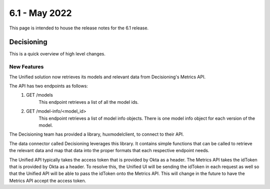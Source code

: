 ==============
6.1 - May 2022
==============

This page is intended to house the release notes for the 6.1 release.

Decisioning
============

This is a quick overview of high level changes.

New Features
-------------

The Unified solution now retrieves its models and relevant data from Decisioning's Metrics API.

The API has two endpoints as follows:
    1. GET /models
        This endpoint retrieves a list of all the model ids.
    2. GET /model-info/<model_id>
        This endpoint retrieves a list of model info objects. There is one model info object for
        each version of the model.

The Decisioning team has provided a library, huxmodelclient, to connect to their API.

The data connector called Decisioning leverages this library. It contains simple functions
that can be called to retrieve the relevant data and map that data into the proper formats
that each respective endpoint needs.

The Unified API typically takes the access token that is provided by Okta as a header. The
Metrics API takes the idToken that is provided by Okta as a header. To resolve this, the Unified
UI will be sending the idToken in each request as well so that the Unified API will be able to
pass the idToken onto the Metrics API. This will change in the future to have the Metrics API
accept the access token.